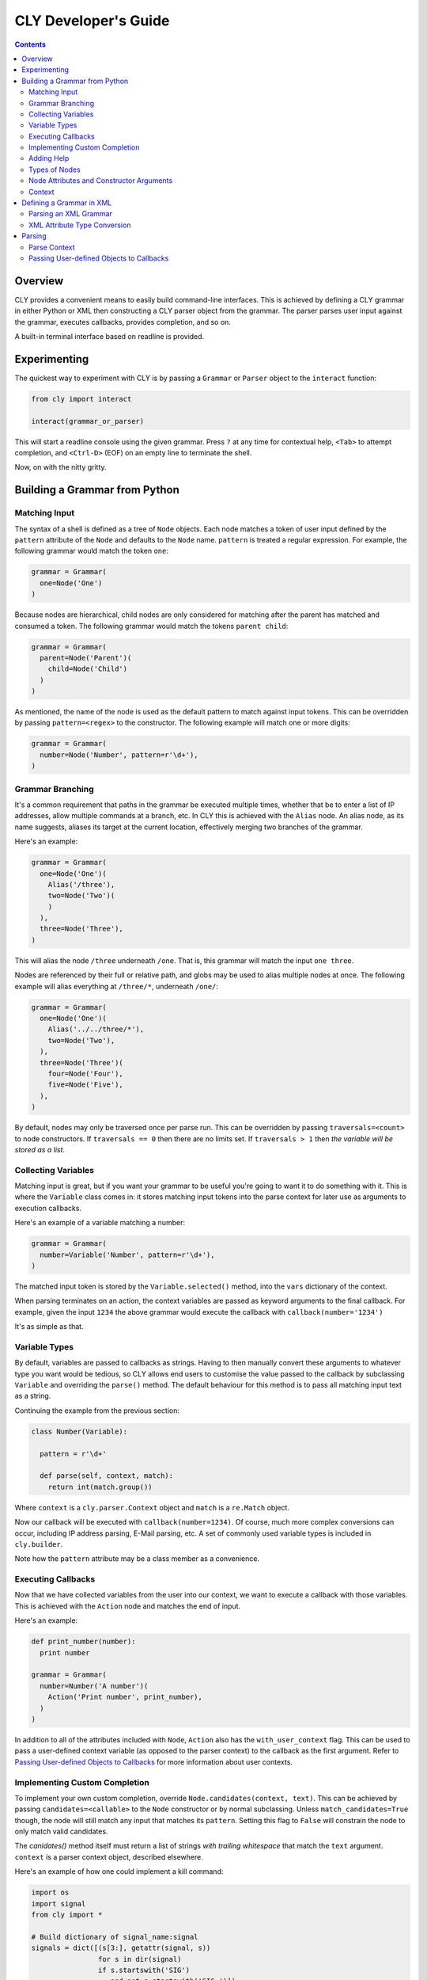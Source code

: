 CLY Developer's Guide
=====================

.. contents::

Overview
--------

CLY provides a convenient means to easily build command-line interfaces. This is
achieved by defining a CLY grammar in either Python or XML then constructing a
CLY parser object from the grammar. The parser parses user input against the
grammar, executes callbacks, provides completion, and so on.

A built-in terminal interface based on readline is provided.

Experimenting
-------------

The quickest way to experiment with CLY is by passing a ``Grammar`` or
``Parser`` object to the ``interact`` function:

.. code-block:: python

  from cly import interact

  interact(grammar_or_parser)

This will start a readline console using the given grammar. Press ``?`` at any
time for contextual help, ``<Tab>`` to attempt completion, and ``<Ctrl-D>``
(EOF) on an empty line to terminate the shell.

Now, on with the nitty gritty.

Building a Grammar from Python
------------------------------

Matching Input
~~~~~~~~~~~~~~

The syntax of a shell is defined as a tree of ``Node`` objects.  Each node
matches a token of user input defined by the ``pattern`` attribute of the
``Node`` and defaults to the ``Node`` name. ``pattern`` is treated a regular
expression. For example, the following grammar would match the token ``one``:

.. code-block:: python

  grammar = Grammar(
    one=Node('One')
  )

Because nodes are hierarchical, child nodes are only considered for
matching after the parent has matched and consumed a token. The
following grammar would match the tokens ``parent child``:

.. code-block:: python

  grammar = Grammar(
    parent=Node('Parent')(
      child=Node('Child')
    )
  )

As mentioned, the name of the node is used as the default pattern to
match against input tokens. This can be overridden by passing
``pattern=<regex>`` to the constructor. The following example will match
one or more digits:

.. code-block:: python

  grammar = Grammar(
    number=Node('Number', pattern=r'\d+'),
  )


Grammar Branching
~~~~~~~~~~~~~~~~~

It's a common requirement that paths in the grammar be executed
multiple times, whether that be to enter a list of IP addresses, allow
multiple commands at a branch, etc. In CLY this is achieved with the
``Alias`` node. An alias node, as its name suggests, aliases its target
at the current location, effectively merging two branches of the
grammar.

Here's an example:

.. code-block:: python

  grammar = Grammar(
    one=Node('One')(
      Alias('/three'),
      two=Node('Two')(
      )
    ),
    three=Node('Three'),
  )

This will alias the node ``/three`` underneath ``/one``. That is, this
grammar will match the input ``one three``.

Nodes are referenced by their full or relative path, and globs may be
used to alias multiple nodes at once. The following example will alias
everything at ``/three/*``, underneath ``/one/``:

.. code-block:: python

  grammar = Grammar(
    one=Node('One')(
      Alias('../../three/*'),
      two=Node('Two'),
    ),
    three=Node('Three')(
      four=Node('Four'),
      five=Node('Five'),
    ),
  )

By default, nodes may only be traversed once per parse run. This can be
overridden by passing ``traversals=<count>`` to node constructors. If
``traversals == 0`` then there are no limits set. If ``traversals > 1``
then *the variable will be stored as a list*.

Collecting Variables
~~~~~~~~~~~~~~~~~~~~

Matching input is great, but if you want your grammar to be useful
you're going to want it to do something with it. This is where the
``Variable`` class comes in: it stores matching input tokens into the
parse context for later use as arguments to execution callbacks.

Here's an example of a variable matching a number:

.. code-block:: python

  grammar = Grammar(
    number=Variable('Number', pattern=r'\d+'),
  )

The matched input token is stored by the ``Variable.selected()`` method,
into the ``vars`` dictionary of the context.

When parsing terminates on an action, the context variables are passed
as keyword arguments to the final callback. For example, given the input
``1234`` the above grammar would execute the callback with
``callback(number='1234')``

It's as simple as that.

Variable Types
~~~~~~~~~~~~~~

By default, variables are passed to callbacks as strings. Having to then
manually convert these arguments to whatever type you want would be
tedious, so CLY allows end users to customise the value passed to the
callback by subclassing ``Variable`` and overriding the ``parse()``
method. The default behaviour for this method is to pass all matching
input text as a string.

Continuing the example from the previous section:

.. code-block:: python

  class Number(Variable):

    pattern = r'\d+'

    def parse(self, context, match):
      return int(match.group())

Where ``context`` is a ``cly.parser.Context`` object and ``match`` is a
``re.Match`` object.

Now our callback will be executed with ``callback(number=1234)``. Of
course, much more complex conversions can occur, including IP address
parsing, E-Mail parsing, etc. A set of commonly used variable types is
included in ``cly.builder``.

Note how the ``pattern`` attribute may be a class member as a convenience. 

Executing Callbacks
~~~~~~~~~~~~~~~~~~~

Now that we have collected variables from the user into our context, we
want to execute a callback with those variables. This is achieved with
the ``Action`` node and matches the end of input.

Here's an example:

.. code-block:: python

  def print_number(number):
    print number

  grammar = Grammar(
    number=Number('A number')(
      Action('Print number', print_number),
    )
  )

In addition to all of the attributes included with ``Node``, ``Action`` also has
the ``with_user_context`` flag. This can be used to pass a user-defined context
variable (as opposed to the parser context) to the callback as the first
argument. Refer to `Passing User-defined Objects to Callbacks`_ for more
information about user contexts.

Implementing Custom Completion
~~~~~~~~~~~~~~~~~~~~~~~~~~~~~~

To implement your own custom completion, override ``Node.candidates(context,
text)``. This can be achieved by passing ``candidates=<callable>`` to the
``Node`` constructor or by normal subclassing. Unless ``match_candidates=True``
though, the node will still match any input that matches its ``pattern``.
Setting this flag to ``False`` will constrain the node to only match valid
candidates.

The `canidates()` method itself must return a list of strings *with trailing
whitespace* that match the ``text`` argument. ``context`` is a parser context
object, described elsewhere.

Here's an example of how one could implement a kill command:

.. code-block:: python

  import os
  import signal
  from cly import *

  # Build dictionary of signal_name:signal
  signals = dict([(s[3:], getattr(signal, s))
                  for s in dir(signal)
                  if s.startswith('SIG')
                     and not s.startswith('SIG_')])

  def complete_signals(context, text):
    return [s + ' ' for s in signals.keys() if s.startswith(text)]

  def kill(pid, signal=None):
    try:
      os.kill(pid, signals.get(signal, signals['TERM']))
    except OSError, e:
      print 'error:', e

  grammar = Grammar(
    kill=Node(
      pid=Integer('PID to kill')(
        action=Action('Send signal', kill),
        signal=Variable('Signal to send to process',
                        candidates=complete_signals,
                        match_candidates=True)(
            Alias('/kill/pid/action'),
          ),
        ),
      ),
    )

  interact(grammar)
  

Adding Help
~~~~~~~~~~~

The first argument to every CLY grammar node **must** be either a help string
or a callable that returns an iterable of ``(key, help)`` tuples. This is used
to construct contextual help when a user presses `?`.

In the vast majority of cases a simple string, or possibly a pair, will be sufficient.
For when it is not, the convenience class ``cly.parser.Help`` is available to
construct help, either from a single pair:

.. code-block:: python

  one=Node(Help.pair('one', 'Command 1'))

or from a list of tuples:

.. code-block:: python

  help = [('one', 'Command 1'),
          ('1', 'Command 1')]

  one=Node(Help(help), pattern=r'one|1')

Types of Nodes
~~~~~~~~~~~~~~
CLY includes a whole suite of builtin node types, which can be broken down into
the following groups:

``Node``
    The base grammar node. These nodes in the grammar are purely for
    routing the grammar to other nodes. They have no side-effects.

``Grammar``
    The root of the grammar. Contains all other nodes and acts purely as a
    container and a match for the beginning of input.

``Group``
    A convenience class used to apply attributes to a group of nodes.

``Alias``
    Allow branches of the grammar to be included in other locations. The only
    argument to ``Alias`` is the relative or absolute path of the branch to be
    included. This path can take the form of a glob in order to include
    multiple nodes. Use this to create optional arguments.

``Variable``
    Variable nodes insert their matching input into the ``vars`` dictionary of
    the ``Context``, after being parsed by the ``parse()`` method. If the
    ``Variable`` attribute ``traversals`` is not 1, values are collected into a
    list rather than a scalar.  CLY includes a number of potentially useful
    ``Variable`` subclasses such as ``URI``, ``Integer``, ``Float``, etc.

``Action``
    An action matches the end of a line and is used to execute a callback. It
    passes any ``vars`` parsed by previous ``Variable`` nodes through to the
    callback as arguments.

Full details are available in the `API documentation`_.

Node Attributes and Constructor Arguments
~~~~~~~~~~~~~~~~~~~~~~~~~~~~~~~~~~~~~~~~~
Each node has a set of attributes that define its behaviour, from the regular
expression used to match input, through to the number of times the node can
be traversed in a parse context.

These attributes can be set in four ways:

By passing keyword arguments to the constructor:

.. code-block:: python

  Node('Help', pattern=r'.+')

By "calling" the node with keyword arguments:

.. code-block:: python

  Node('Help')(pattern=r'.+')

With the special ``Group`` node. This node will set attributes on *all*
descendants:

.. code-block:: python

  Group(traversals=0)(
    one=Node('One'),
    two=Node('Two'),
  )


By subclassing the node and defining the attribute as a class attribute:

.. code-block:: python

  class Any(Node):
    pattern = r'.+'

For details on what attributes are available for each node class, refer to the
`API documentation`_.

Context
~~~~~~~
Each command is parsed within a context. The context stores state information
such as variables collected, number of traversals of nodes, cursor location,
etc. It is most useful when overriding default ``Node`` behaviour, where
the ``vars`` data member may be inspected for variables that have
already been collected.

Defining a Grammar in XML
-------------------------
CLY XML grammars are simply a one-to-one mapping of XML elements to Python
``cly.builder.Node`` objects. Attributes of each element are passed as arguments
to the ``Node`` constructor.

Here's a simple example of a grammar defining a single "echo" command:

.. code-block:: xml

  <?xml version="1.0"?>
  <grammar xmlns="http://swapoff.org/cly/xml">
    <node name="echo">
      <variable name="text">
        <action callback="echo" pattern=".+"/>
      </variable>
    </node>
  </grammar>

Parsing an XML Grammar
~~~~~~~~~~~~~~~~~~~~~~

Calling ``Grammar.from_xml()`` with an XML string as the first argument will
build a new ``Grammar`` object from that XML. An optional second argument
``extra_nodes`` can be used to pass a list of extra ``Node`` sub-classes to
recognise as elements. All other keyword arguments will be treated as local
symbols when evaluating attribute values in the XML grammar.

Here's an example that uses the previously defined XML grammar to implement an
"echo" command:

.. code-block:: python

  from cly import Grammar, interact

  def echo(text):
      print text

  xml_grammar = open('example.xml').read()
  grammar = Grammar.from_xml(xml_grammar, echo=echo)

  interact(grammar)

Here's a slightly more complex example with looping and grouping:

.. code-block:: xml

  <?xml version="1.0"?>
  <grammar xmlns="http://swapoff.org/cly/xml">
    <node name="echo">
      <group traversals="0">
        <variable name="text">
          <alias target="/echo/*"/>
          <action callback="echo"/>
        </variable>
      </group>
    </node>
  </grammar>

The Python code is identical.

XML Attribute Type Conversion
~~~~~~~~~~~~~~~~~~~~~~~~~~~~~
All ``Node`` constructor arguments that are not strings but are known to the
``Parser`` will be evaluated as Python code, meaning integer arguments will be
converted to integers, callback arguments may contain lambdas, etc.

In this example ``traversals`` will be converted to an integer and passed to the
``Node`` constructor:

.. code-block:: xml

  <?xml version="1.0"?>
  <grammar>
    <node traversals="0">
    ...
    </node>
  </grammar>

This evaluation can also be forced by using the ``eval`` XML namespace:

.. code-block:: xml

  <?xml version="1.0"?>
  <grammar xmlns="http://swapoff.org/cly/xml" xmlns:eval="http://swapoff.org/cly/xml-eval">
    <node eval:help="'HELLO WORLD'.title()"/>
      ...
    </node>
  </grammar>


Parsing
-------

A grammar is simply a data structure. To actually utilise it one needs to bind
it to a ``Parser`` object and parse some input with it. The parser takes care
of creating a ``Context`` for each parse run, parsing the input, and executing
any callbacks.

Parse Context
~~~~~~~~~~~~~
A parse context is created automatically when input is parsed. It contains all
the information needed to parse input tokens, including the current cursor
position in the input stream, the current node in the grammar, variables
collected and a history of nodes traversed.

Basic usage is:

.. code-block:: python

  parser = Parser(grammar)
  context = parser.parse('some input text')
  print context.vars

If the input is invalid the context will have consumed as much input as
possible. The attributes ``parsed`` and ``remaining`` contain how much text has
been consumed and remains, respectively. The context has a number of additional
attributes and methods that are useful to both ``Node`` implementations and
``Parser`` users. These are documented in detail in the API documentation.

Passing User-defined Objects to Callbacks
~~~~~~~~~~~~~~~~~~~~~~~~~~~~~~~~~~~~~~~~~

Sometimes it's useful to be able to pass an arbitrary object through to
the grammar callbacks. This is achieved by first enabling this behaviour
on the desired action nodes by either passing ``with_user_context=True``
to the constructor or enabled across the entire grammar by doing the
same on the ``Parser`` constructor. Once enabled, simply pass the object
to the ``execute()`` method via the ``user_context`` parameter. That
object will then be provided to all action callbacks as the first
parameter.

One way of applying this is by binding all callbacks to methods on a
single *class*, then passing an instance of that class as the context:

.. code-block:: python

  class A(object):
    def __init__(self, name):
      self.name = name

    def one(self, one):
      print "One:", self.name, one

    def two(self, two):
      print "Two:", self.name, two

  grammar = Grammar(
    one=Variable('One')(
      Action('Execute one', A.one),
      ),
    two=Variable('Two')(
      Action('Execute two', A.two),
      ),
  )

  a = A('a')
  b = A('b')

  parser = Parser(grammar, with_user_context=True)

  parser.execute('one', user_context=a)
  parser.execute('two', user_context=b)

This will output::

  One: a one
  One: b two


.. _API documentation: http://swapoff.org/cly/docs
